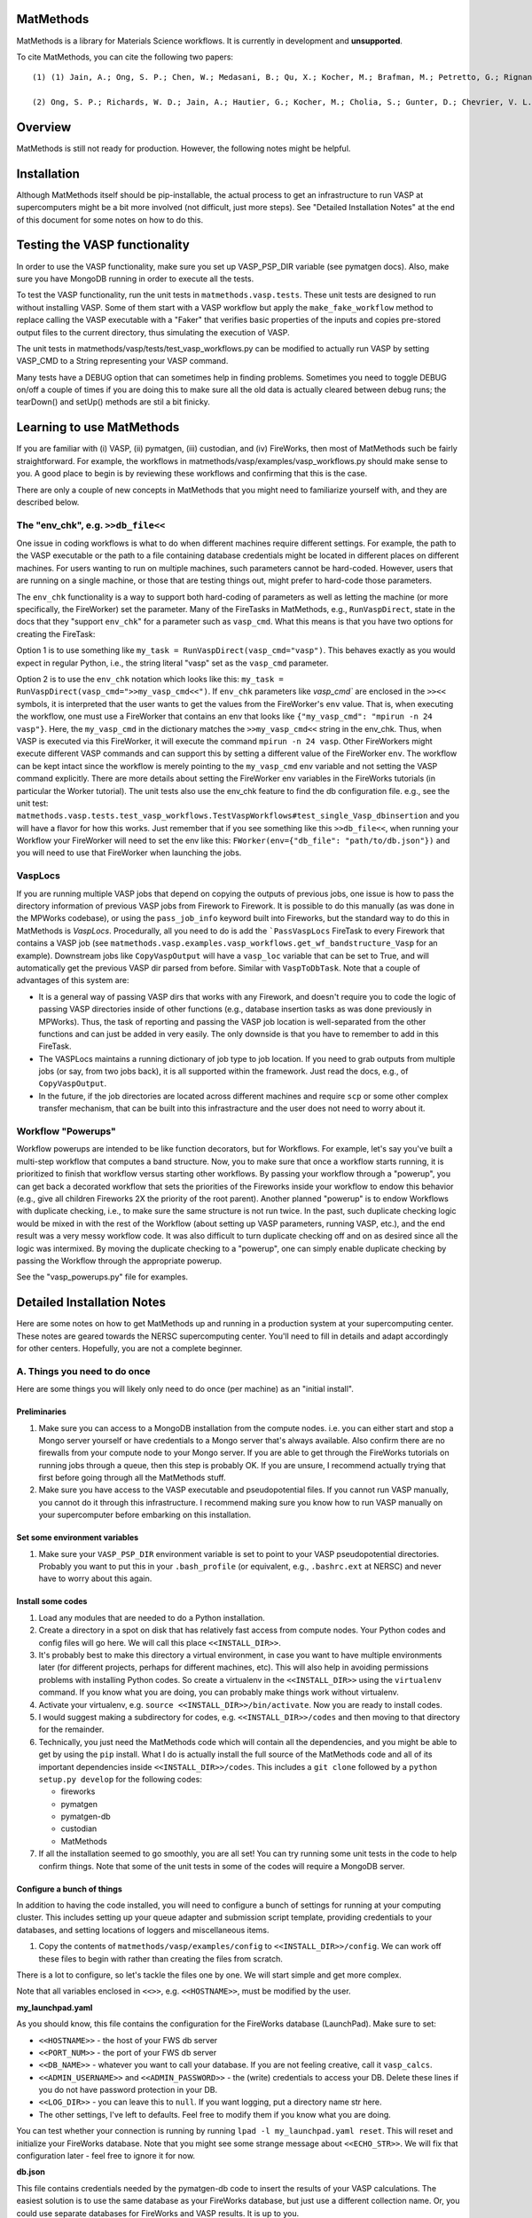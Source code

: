 ==========
MatMethods
==========

MatMethods is a library for Materials Science workflows. It is currently in development and **unsupported**.

To cite MatMethods, you can cite the following two papers::

    (1) (1) Jain, A.; Ong, S. P.; Chen, W.; Medasani, B.; Qu, X.; Kocher, M.; Brafman, M.; Petretto, G.; Rignanese, G.-M.; Hautier, G.; Gunter, D.; Persson, K. A. FireWorks: a dynamic workflow system designed for high-throughput applications, Concurr. Comput. Pract. Exp., 2015, 22, doi:10.1002/cpe.3505.

    (2) Ong, S. P.; Richards, W. D.; Jain, A.; Hautier, G.; Kocher, M.; Cholia, S.; Gunter, D.; Chevrier, V. L.; Persson, K. a.; Ceder, G. Python Materials Genomics (pymatgen): A robust, open-source python library for materials analysis, Comput. Mater. Sci., 2013, 68, 314–319, doi:10.1016/j.commatsci.2012.10.028.


========
Overview
========

MatMethods is still not ready for production. However, the following notes might be helpful.

============
Installation
============

Although MatMethods itself should be pip-installable, the actual process to get an infrastructure to run VASP at supercomputers might be a bit more involved (not difficult, just more steps). See "Detailed Installation Notes" at the end of this document for some notes on how to do this.

==============================
Testing the VASP functionality
==============================

In order to use the VASP functionality, make sure you set up VASP_PSP_DIR variable (see pymatgen docs). Also, make sure you have MongoDB running in order to execute all the tests.

To test the VASP functionality, run the unit tests in ``matmethods.vasp.tests``. These unit tests are designed to run without installing VASP. Some of them start with a VASP workflow but apply the ``make_fake_workflow`` method to replace calling the VASP executable with a "Faker" that verifies basic properties of the inputs and copies pre-stored output files to the current directory, thus simulating the execution of VASP.

The unit tests in matmethods/vasp/tests/test_vasp_workflows.py can be modified to actually run VASP by setting VASP_CMD to a String representing your VASP command.

Many tests have a DEBUG option that can sometimes help in finding problems. Sometimes you need to toggle DEBUG on/off a couple of times if you are doing this to make sure all the old data is actually cleared between debug runs; the tearDown() and setUp() methods are stil a bit finicky.

==========================
Learning to use MatMethods
==========================

If you are familiar with (i) VASP, (ii) pymatgen, (iii) custodian, and (iv) FireWorks, then most of MatMethods such be fairly straightforward. For example, the workflows in matmethods/vasp/examples/vasp_workflows.py should make sense to you. A good place to begin is by reviewing these workflows and confirming that this is the case.

There are only a couple of new concepts in MatMethods that you might need to familiarize yourself with, and they are described below.

The "env_chk", e.g. ``>>db_file<<``
===================================

One issue in coding workflows is what to do when different machines require different settings. For example, the path to the VASP executable or the path to a file containing database credentials might be located in different places on different machines. For users wanting to run on multiple machines, such parameters cannot be hard-coded. However, users that are running on a single machine, or those that are testing things out, might prefer to hard-code those parameters.

The ``env_chk`` functionality is a way to support both hard-coding of parameters as well as letting the machine (or more specifically, the FireWorker) set the parameter. Many of the FireTasks in MatMethods, e.g., ``RunVaspDirect``, state in the docs that they "support ``env_chk``" for a parameter such as ``vasp_cmd``. What this means is that you have two options for creating the FireTask:

Option 1 is to use something like ``my_task = RunVaspDirect(vasp_cmd="vasp")``. This behaves exactly as you would expect in regular Python, i.e., the string literal "vasp" set as the ``vasp_cmd`` parameter.

Option 2 is to use the ``env_chk`` notation which looks like this: ``my_task = RunVaspDirect(vasp_cmd=">>my_vasp_cmd<<")``. If ``env_chk`` parameters like `vasp_cmd`` are enclosed in the ``>><<`` symbols, it is interpreted that the user wants to get the values from the FireWorker's ``env`` value. That is, when executing the workflow, one must use a FireWorker that contains an env that looks like ``{"my_vasp_cmd": "mpirun -n 24 vasp"}``. Here, the ``my_vasp_cmd`` in the dictionary matches the ``>>my_vasp_cmd<<`` string in the env_chk. Thus, when VASP is executed via this FireWorker, it will execute the command ``mpirun -n 24 vasp``. Other FireWorkers might execute different VASP commands and can support this by setting a different value of the FireWorker ``env``. The workflow can be kept intact since the workflow is merely pointing to the ``my_vasp_cmd`` env variable and not setting the VASP command explicitly. There are more details about setting the FireWorker env variables in the FireWorks tutorials (in particular the Worker tutorial). The unit tests also use the env_chk feature to find the db configuration file. e.g., see the unit test: ``matmethods.vasp.tests.test_vasp_workflows.TestVaspWorkflows#test_single_Vasp_dbinsertion`` and you will have a flavor for how this works. Just remember that if you see something like this ``>>db_file<<``, when running your Workflow your FireWorker will need to set the env like this: ``FWorker(env={"db_file": "path/to/db.json"})`` and you will need to use that FireWorker when launching the jobs.

VaspLocs
========

If you are running multiple VASP jobs that depend on copying the outputs of previous jobs, one issue is how to pass the directory information of previous VASP jobs from Firework to Firework. It is possible to do this manually (as was done in the MPWorks codebase), or using the ``pass_job_info`` keyword built into Fireworks, but the standard way to do this in MatMethods is *VaspLocs*. Procedurally, all you need to do is add the ```PassVaspLocs`` FireTask to every Firework that contains a VASP job (see ``matmethods.vasp.examples.vasp_workflows.get_wf_bandstructure_Vasp`` for an example). Downstream jobs like ``CopyVaspOutput`` will have a ``vasp_loc`` variable that can be set to True, and will automatically get the previous VASP dir parsed from before. Similar with ``VaspToDbTask``. Note that a couple of advantages of this system are:

* It is a general way of passing VASP dirs that works with any Firework, and doesn't require you to code the logic of passing VASP directories inside of other functions (e.g., database insertion tasks as was done previously in MPWorks). Thus, the task of reporting and passing the VASP job location is well-separated from the other functions and can just be added in very easily. The only downside is that you have to remember to add in this FireTask.
* The VASPLocs maintains a running dictionary of job type to job location. If you need to grab outputs from multiple jobs (or say, from two jobs back), it is all supported within the framework. Just read the docs, e.g., of ``CopyVaspOutput``.
* In the future, if the job directories are located across different machines and require ``scp`` or some other complex transfer mechanism, that can be built into this infrastracture and the user does not need to worry about it.

Workflow "Powerups"
===================

Workflow powerups are intended to be like function decorators, but for Workflows. For example, let's say you've built a multi-step workflow that computes a band structure. Now, you to make sure that once a workflow starts running, it is prioritized to finish that workflow versus starting other workflows. By passing your workflow through a "powerup", you can get back a decorated workflow that sets the priorities of the Fireworks inside your workflow to endow this behavior (e.g., give all children Fireworks 2X the priority of the root parent). Another planned "powerup" is to endow Workflows with duplicate checking, i.e., to make sure the same structure is not run twice. In the past, such duplicate checking logic would be mixed in with the rest of the Workflow (about setting up VASP parameters, running VASP, etc.), and the end result was a very messy workflow code. It was also difficult to turn duplicate checking off and on as desired since all the logic was intermixed. By moving the duplicate checking to a "powerup", one can simply enable duplicate checking by passing the Workflow through the appropriate powerup.

See the "vasp_powerups.py" file for examples.


===========================
Detailed Installation Notes
===========================

Here are some notes on how to get MatMethods up and running in a production system at your supercomputing center. These notes are geared towards the NERSC supercomputing center. You'll need to fill in details and adapt accordingly for other centers. Hopefully, you are not a complete beginner.

A. Things you need to do once
=============================

Here are some things you will likely only need to do once (per machine) as an "initial install".

Preliminaries
-------------

1. Make sure you can access to a MongoDB installation from the compute nodes. i.e. you can either start and stop a Mongo server yourself or have credentials to a Mongo server that's always available. Also confirm there are no firewalls from your compute node to your Mongo server. If you are able to get through the FireWorks tutorials on running jobs through a queue, then this step is probably OK. If you are unsure, I recommend actually trying that first before going through all the MatMethods stuff.
2. Make sure you have access to the VASP executable and pseudopotential files. If you cannot run VASP manually, you cannot do it through this infrastructure. I recommend making sure you know how to run VASP manually on your supercomputer before embarking on this installation.

Set some environment variables
------------------------------

1. Make sure your ``VASP_PSP_DIR`` environment variable is set to point to your VASP pseudopotential directories. Probably you want to put this in your ``.bash_profile`` (or equivalent, e.g., ``.bashrc.ext`` at NERSC) and never have to worry about this again.

Install some codes
------------------

1. Load any modules that are needed to do a Python installation.

#. Create a directory in a spot on disk that has relatively fast access from compute nodes. Your Python codes and config files will go here. We will call this place ``<<INSTALL_DIR>>``.

#. It's probably best to make this directory a virtual environment, in case you want to have multiple environments later (for different projects, perhaps for different machines, etc). This will also help in avoiding permissions problems with installing Python codes. So create a virtualenv in the ``<<INSTALL_DIR>>`` using the ``virtualenv`` command. If you know what you are doing, you can probably make things work without virtualenv.

#. Activate your virtualenv, e.g. ``source <<INSTALL_DIR>>/bin/activate``. Now you are ready to install codes.

#. I would suggest making a subdirectory for codes, e.g. ``<<INSTALL_DIR>>/codes`` and then moving to that directory for the remainder.

#. Technically, you just need the MatMethods code which will contain all the dependencies, and you might be able to get by using the ``pip`` install. What I do is actually install the full source of the MatMethods code and all of its important dependencies inside ``<<INSTALL_DIR>>/codes``. This includes a ``git clone`` followed by a ``python setup.py develop`` for the following codes:

   - fireworks
   - pymatgen
   - pymatgen-db
   - custodian
   - MatMethods

#. If all the installation seemed to go smoothly, you are all set! You can try running some unit tests in the code to help confirm things. Note that some of the unit tests in some of the codes will require a MongoDB server.

Configure a bunch of things
---------------------------

In addition to having the code installed, you will need to configure a bunch of settings for running at your computing cluster. This includes setting up your queue adapter and submission script template, providing credentials to your databases, and setting locations of loggers and miscellaneous items.

1. Copy the contents of ``matmethods/vasp/examples/config`` to ``<<INSTALL_DIR>>/config``. We can work off these files to begin with rather than creating the files from scratch.

There is a lot to configure, so let's tackle the files one by one. We will start simple and get more complex.

Note that all variables enclosed in ``<<>>``, e.g. ``<<HOSTNAME>>``, must be modified by the user.

**my_launchpad.yaml**

As you should know, this file contains the configuration for the FireWorks database (LaunchPad). Make sure to set:

* ``<<HOSTNAME>>`` - the host of your FWS db server
* ``<<PORT_NUM>>`` - the port of your FWS db server
* ``<<DB_NAME>>`` - whatever you want to call your database. If you are not feeling creative, call it ``vasp_calcs``.
* ``<<ADMIN_USERNAME>>`` and ``<<ADMIN_PASSWORD>>`` - the (write) credentials to access your DB. Delete these lines if you do not have password protection in your DB.
* ``<<LOG_DIR>>`` - you can leave this to ``null``. If you want logging, put a directory name str here.
* The other settings, I've left to defaults. Feel free to modify them if you know what you are doing.

You can test whether your connection is running by running ``lpad -l my_launchpad.yaml reset``. This will reset and initialize your FireWorks database. Note that you might see some strange message about ``<<ECHO_STR>>``. We will fix that configuration later - feel free to ignore it for now.

**db.json**

This file contains credentials needed by the pymatgen-db code to insert the results of your VASP calculations. The easiest solution is to use the same database as your FireWorks database, but just use a different collection name. Or, you could use separate databases for FireWorks and VASP results. It is up to you.

For all settings, set to the same as the FireWorks database (``my_launchpad.yaml``) if you're keeping things simple. Or, use the settings for your dedicated database for VASP outputs. Note that since this is a JSON file, you need to use valid JSON conventions. e.g., wrap String values in quotes.

Once you've set up the credentials this file should be good to go.

**FW_config.yaml**

This file contains your global FireWorks settings. Later on (not now), you will set an environment variable called ``FW_CONFIG_FILE`` that points to this file. This file subsequently gives the directory name of where to find the other FWS-related files (my_launchpad.yaml, my_fworker.yaml, and my_qadapter.yaml). Anyway, in terms of setting up this file, set:

* ``<<PATH_TO_CONFIG_DIR>>`` - this is the **full** name of the directory containing the files ``my_launchpad.yaml``, ``my_fworker.yaml``, and ``my_qadapter.yaml``. The easiest way to set this variable is to navigate to ``<<INSTALL_DIR/config>>``, type ``pwd``, and paste the result into this variable.
* ``<<ECHO_TEST>>`` - the simplest thing is to delete this line. If you want, put an identifying string here. Whatever you put will be echoed back whenever you issue a FireWorks command. It is sometimes helpful if you are working with multiple databases and prefer a reminder of which database you are working with.

**my_fworker.yaml**

This file is both simple and complicated. The basic setup is simple. But, setting the ``env`` variable properly requires knowing about the details of the workflows you are going to run. Make sure you understand the ``env_chk`` framework (described elsewhere in the docs) to really know what is going on here.

* ``<<name>>`` - set to any name that describes this Worker. e.g. ``Generic NERSC``.
* ``<<env.db_file>>`` - many of the workflows implemented in MatMethods use the ``env_chk`` framework to get the path to the tasks database file from here. This allows setting different database files on different systems. Anyway, you want to put the **full** path of ``<<INSTALL_DIR>>/config/db.json``.
* ``<<env.vasp_cmd>>`` - many of the workflows implemented in MatMethods use the ``env_chk`` framework to get the actual command needed to run VASP because this command differs on different systems and cannot be hard-coded in the workflow itself. So put your full VASP command, e.g. ``mpirun -n 16 vasp`` here.

Note that all of these values might depend on the specific system you are running on. The point of the ``my_fworker.yaml`` is precisely to allow for different settings on different
systems. By having a different ``my_fworker.yaml`` file for each intended systems, you can tailor the execution of workflows across systems. This procedure is straightforward but is not covered here. If you are advanced, you will understand that you can just set up a second config dir, and point your ``FW_CONFIG_FILE`` environment variable to that second config dir in order to use different settings (e.g., different ``my_fworker.yaml``).

**my_qadapter.yaml**

This file controls the format of your queue submission script and the commands to submit jobs to the queue (e.g., ``qsub`` versus ``squeue``). I will not go over how to set this file here. Please refer to the FWS tutorials for that. Note that ``<<CONFIG_DIR>>`` should point to the **full** path of ``<<INSTALL_DIR>>/config``.

That's it! You've finished basic configuration!

B. Things you need to do each time (or maybe just once if you put it in your .bash_profile)
===========================================================================================

In order to run jobs, you must:

1. Load modules for any important libraries (e.g., Python / VASP)
#. Activate your virtualenv (``source <<INSTALL_DIR>>/bin/activate``).
#. set your ``FW_CONFIG_FILE`` env variable to point to ``FW_config.yaml`` (``export FW_CONFIG_FILE=<<INSTALL_DIR>>/config/FW_config.yaml``).

You can put all of these things inside your ``.bash_profile`` or equivalent in order to make them automatic when you log into the cluster. It is up to you.

C. Running some jobs
====================

To be continued...